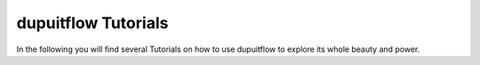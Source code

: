 ======================
dupuitflow Tutorials
======================

In the following you will find several Tutorials on how to use dupuitflow to
explore its whole beauty and power.
